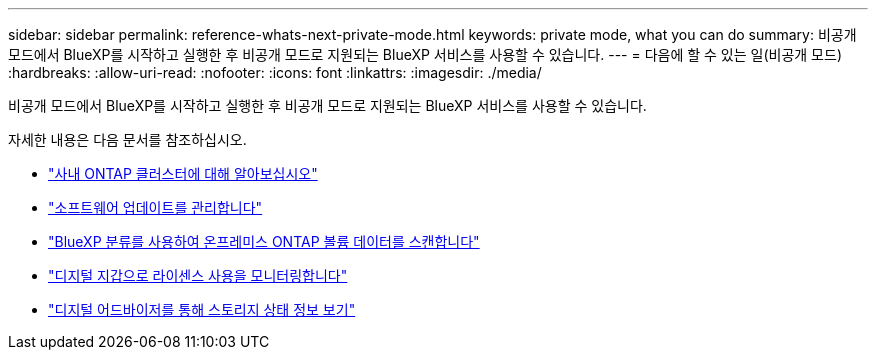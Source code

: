 ---
sidebar: sidebar 
permalink: reference-whats-next-private-mode.html 
keywords: private mode, what you can do 
summary: 비공개 모드에서 BlueXP를 시작하고 실행한 후 비공개 모드로 지원되는 BlueXP 서비스를 사용할 수 있습니다. 
---
= 다음에 할 수 있는 일(비공개 모드)
:hardbreaks:
:allow-uri-read: 
:nofooter: 
:icons: font
:linkattrs: 
:imagesdir: ./media/


[role="lead"]
비공개 모드에서 BlueXP를 시작하고 실행한 후 비공개 모드로 지원되는 BlueXP 서비스를 사용할 수 있습니다.

자세한 내용은 다음 문서를 참조하십시오.

* https://docs.netapp.com/us-en/bluexp-ontap-onprem/index.html["사내 ONTAP 클러스터에 대해 알아보십시오"^]
* https://docs.netapp.com/us-en/bluexp-software-updates/index.html["소프트웨어 업데이트를 관리합니다"^]
* https://docs.netapp.com/us-en/bluexp-classification/task-deploy-compliance-dark-site.html["BlueXP 분류를 사용하여 온프레미스 ONTAP 볼륨 데이터를 스캔합니다"^]
* https://docs.netapp.com/us-en/bluexp-digital-wallet/task-manage-on-prem-clusters.html["디지털 지갑으로 라이센스 사용을 모니터링합니다"^]
* https://docs.netapp.com/us-en/active-iq/index.html["디지털 어드바이저를 통해 스토리지 상태 정보 보기"^]

